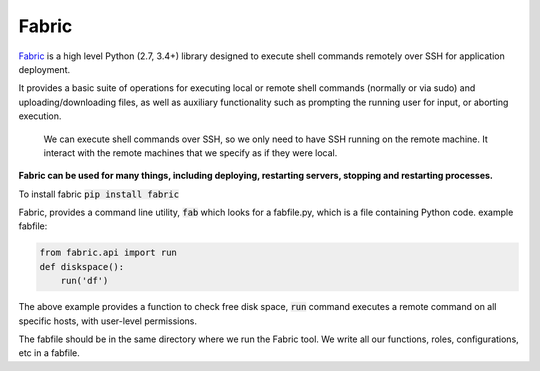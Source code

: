 Fabric
----------

`Fabric <http://www.fabfile.org/>`_ is a high level Python (2.7, 3.4+) library designed to execute shell commands remotely over SSH for application deployment.

It provides a basic suite of operations for executing local or remote shell commands (normally or via sudo) and uploading/downloading files, as well as auxiliary functionality such as prompting the running user for input, or aborting execution.

    We can execute shell commands over SSH, so we only need to have SSH running on
    the remote machine. It interact with the remote machines that we specify as if
    they were local. 

**Fabric can be used for many things, including deploying, restarting servers,
stopping and restarting processes.** 


To install fabric :code:`pip install fabric`

Fabric, provides a command line utility, :code:`fab` which looks for a fabfile.py, which is a file containing Python code. 
example fabfile:

.. code-block:: python

    from fabric.api import run
    def diskspace():
        run('df')


The above example provides a function to check free disk space,  :code:`run` command executes a remote command on all specific hosts, with user-level permissions.

The fabfile should be in the same directory where we run the Fabric tool. 
We write all our functions, roles, configurations, etc in a fabfile.

.. and host type, as well as defining a group of hosts on which to run
